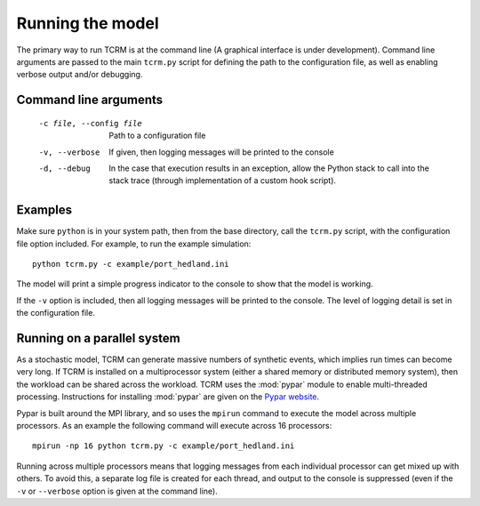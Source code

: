 .. |beta|   unicode:: U+003B2 .. GREEK SMALL LETTER BETA

.. _execution:
===================
 Running the model
===================

The primary way to run TCRM is at the command line (A graphical
interface is under development). Command line arguments are passed to
the main ``tcrm.py`` script for defining the path to the configuration
file, as well as enabling verbose output and/or debugging.

Command line arguments
======================

 -c file, --config file   Path to a configuration file
 -v, --verbose            If given, then logging messages will be printed to the console
 -d, --debug              In the case that execution results in an exception, allow the 
                          Python stack to call into the stack trace (through 
                          implementation of a custom hook script). 

Examples
========

Make sure ``python`` is in your system path, then from the base
directory, call the ``tcrm.py`` script, with the configuration file
option included. For example, to run the example simulation::

    python tcrm.py -c example/port_hedland.ini

The model will print a simple progress indicator to the console to
show that the model is working.

If the ``-v`` option is included, then all logging messages will be
printed to the console. The level of logging detail is set in the
configuration file.

Running on a parallel system
============================

As a stochastic model, TCRM can generate massive numbers of synthetic
events, which implies run times can become very long. If TCRM is
installed on a multiprocessor system (either a shared memory or
distributed memory system), then the workload can be shared across the
workload. TCRM uses the :mod:`pypar` module to enable multi-threaded
processing. Instructions for installing :mod:`pypar` are given on the
`Pypar website <http://github.com/daleroberts/pypar>`_.

Pypar is built around the MPI library, and so uses the ``mpirun``
command to execute the model across multiple processors. As an example
the following command will execute across 16 processors::

    mpirun -np 16 python tcrm.py -c example/port_hedland.ini

Running across multiple processors means that logging messages from
each individual processor can get mixed up with others. To avoid this,
a separate log file is created for each thread, and output to the
console is suppressed (even if the ``-v`` or ``--verbose`` option is
given at the command line).
